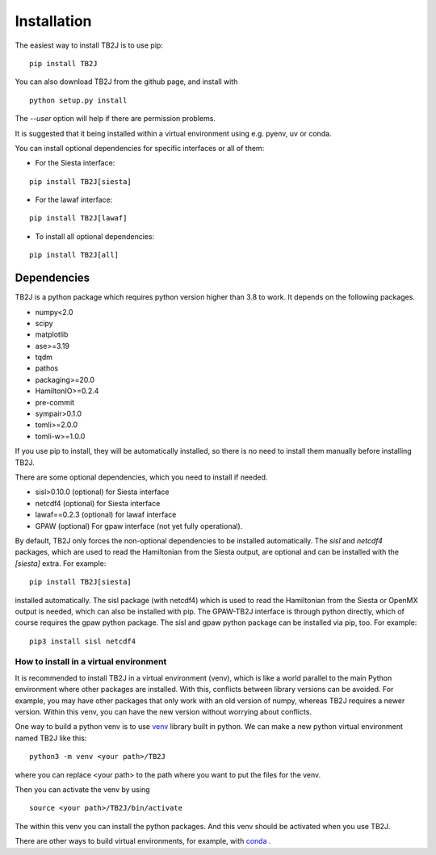 Installation
============


The easiest way to install TB2J is to use pip:

::

   pip install TB2J

You can also download TB2J from the github page, and install with

::

   python setup.py install

The `--user` option will help if there are permission problems.

It is suggested that it being installed within a virtual environment
using e.g. pyenv, uv or conda.

You can install optional dependencies for specific interfaces or all of them:

- For the Siesta interface:

::

    pip install TB2J[siesta]

- For the lawaf interface:

::

    pip install TB2J[lawaf]

- To install all optional dependencies:


::

    pip install TB2J[all]




Dependencies
------------
TB2J is a python package which requires python version higher than 3.8 to work.
It depends on the following packages.

-  numpy<2.0
-  scipy
-  matplotlib
-  ase>=3.19
-  tqdm
-  pathos
-  packaging>=20.0
-  HamiltonIO>=0.2.4
-  pre-commit
-  sympair>0.1.0
-  tomli>=2.0.0
-  tomli-w>=1.0.0


If you use pip to install, they will be automatically installed, so there is no need to 
install them manually before installing TB2J. 

There are some optional dependencies, which you need to install if needed.

-  sisl>0.10.0 (optional) for Siesta interface
-  netcdf4 (optional) for Siesta interface
-  lawaf==0.2.3 (optional) for lawaf interface
-  GPAW (optional) For gpaw interface (not yet fully operational).


By default, TB2J only forces the non-optional dependencies to be
installed automatically. The `sisl` and `netcdf4` packages, which are
used to read the Hamiltonian from the Siesta output, are optional and
can be installed with the `[siesta]` extra. For example:

::

    pip install TB2J[siesta]

installed automatically. The sisl package (with netcdf4) which is used to read the
Hamiltonian from the Siesta or OpenMX output is needed, which can also
be installed with pip. The GPAW-TB2J interface is through python
directly, which of course requires the gpaw python package. The sisl and
gpaw python package can be installed via pip, too. For example:

::

    pip3 install sisl netcdf4


How to install in a virtual environment
^^^^^^^^^^^^^^^^^^^^^^^^^^^^^^^^^^^^^^^^^^^^^^^
It is recommended to install TB2J in a virtual environment (venv), which is like a
world parallel to the main Python environment where other packages 
are installed. With this, conflicts between library versions can be avoided. 
For example, you may have other packages that only work with an old version of numpy, 
whereas TB2J requires a newer version. Within this venv, you can have the new version 
without worrying about conflicts. 

One way to build a python venv is to use `venv <https://docs.python.org/3/library/venv.html>`_  library built in python. We can make a new 
python virtual environment named TB2J like this:

::

    python3 -m venv <your path>/TB2J

where you can replace <your path> to the path where you want to put the files for the venv. 

Then you can activate the venv by using

::

    source <your path>/TB2J/bin/activate

The within this venv you can install the python packages. 
And this venv should be activated when you use TB2J. 

There are other ways to build virtual environments, for example, with `conda <https://docs.conda.io/>`_ .
